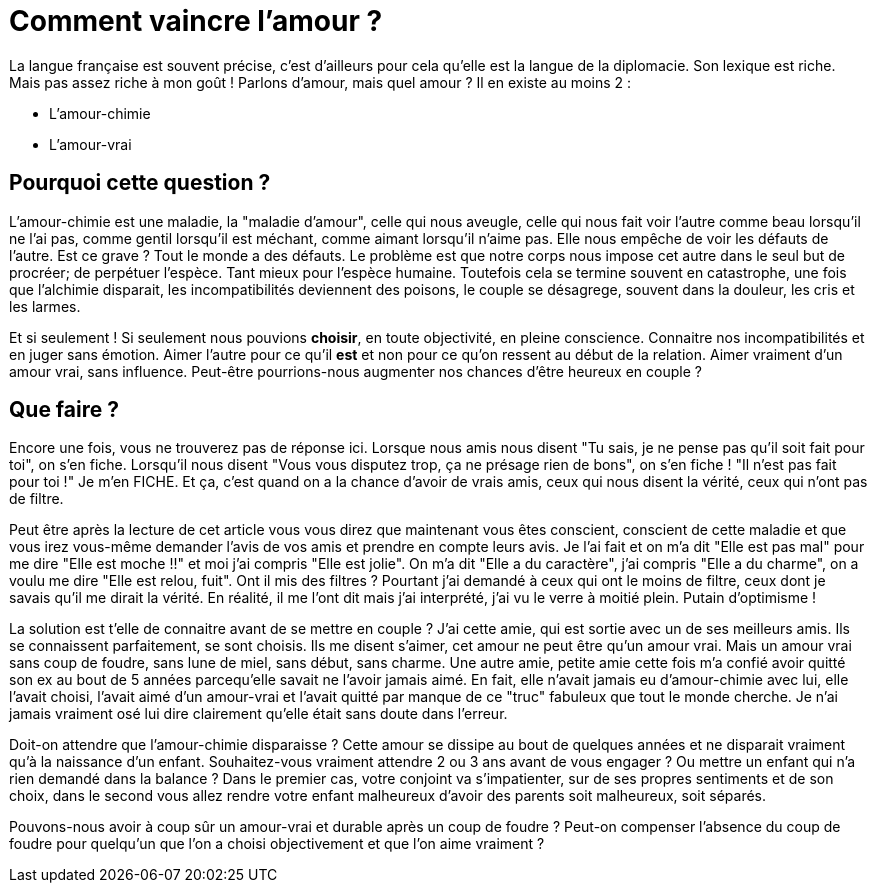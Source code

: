 = Comment vaincre l'amour ?
:hp-tags: Philo, Amour

La langue française est souvent précise, c'est d'ailleurs pour cela qu'elle est la langue de la diplomacie. Son lexique est riche. Mais pas assez riche à mon goût ! Parlons d'amour, mais quel amour ? Il en existe au moins 2 :

- L'amour-chimie
- L'amour-vrai


== Pourquoi cette question ?
L'amour-chimie est une maladie, la "maladie d'amour", celle qui nous aveugle, celle qui nous fait voir l'autre comme beau lorsqu'il ne l'ai pas, comme gentil lorsqu'il est méchant, comme aimant lorsqu'il n'aime pas. Elle nous empêche de voir les défauts de l'autre. Est ce grave ? Tout le monde a des défauts. Le problème est que notre corps nous impose cet autre dans le seul but de procréer; de perpétuer l'espèce. Tant mieux pour l'espèce humaine. Toutefois cela se termine souvent en catastrophe, une fois que l'alchimie disparait, les incompatibilités deviennent des poisons, le couple se désagrege, souvent dans la douleur, les cris et les larmes. 

Et si seulement ! Si seulement nous pouvions *choisir*, en toute objectivité, en pleine conscience. Connaitre nos incompatibilités et en juger sans émotion. Aimer l'autre pour ce qu'il *est* et non pour ce qu'on ressent au début de la relation. Aimer vraiment d'un amour vrai, sans influence. Peut-être pourrions-nous augmenter nos chances d'être heureux en couple ?


== Que faire ?
Encore une fois, vous ne trouverez pas de réponse ici. Lorsque nous amis nous disent "Tu sais, je ne pense pas qu'il soit fait pour toi", on s'en fiche. Lorsqu'il nous disent "Vous vous disputez trop, ça ne présage rien de bons", on s'en fiche ! "Il n'est pas fait pour toi !" Je m'en FICHE. Et ça, c'est quand on a la chance d'avoir de vrais amis, ceux qui nous disent la vérité, ceux qui n'ont pas de filtre.

Peut être après la lecture de cet article vous vous direz que maintenant vous êtes conscient, conscient de cette maladie et que vous irez vous-même demander l'avis de vos amis et prendre en compte leurs avis. Je l'ai fait et on m'a dit "Elle est pas mal" pour me dire "Elle est moche !!" et moi j'ai compris "Elle est jolie". On m'a dit "Elle a du caractère", j'ai compris "Elle a du charme", on a voulu me dire "Elle est relou, fuit". Ont il mis des filtres ? Pourtant j'ai demandé à ceux qui ont le moins de filtre, ceux dont je savais qu'il me dirait la vérité. En réalité, il me l'ont dit mais j'ai interprété, j'ai vu le verre à moitié plein. Putain d'optimisme !

La solution est t'elle de connaitre avant de se mettre en couple ? J'ai cette amie, qui est sortie avec un de ses  meilleurs amis. Ils se connaissent parfaitement, se sont choisis. Ils me disent s'aimer, cet amour ne peut être qu'un amour vrai. Mais un amour vrai sans coup de foudre, sans lune de miel, sans début, sans charme. Une autre amie, petite amie cette fois m'a confié avoir quitté son ex au bout de 5 années parcequ'elle savait ne l'avoir jamais aimé. En fait, elle n'avait jamais eu d'amour-chimie avec lui, elle l'avait choisi, l'avait aimé d'un amour-vrai et l'avait quitté par manque de ce "truc" fabuleux que tout le monde cherche. Je n'ai jamais vraiment osé lui dire clairement qu'elle était sans doute dans l'erreur. 

Doit-on attendre que l'amour-chimie disparaisse ? Cette amour se dissipe au bout de quelques années et ne disparait vraiment qu'à la naissance d'un enfant. Souhaitez-vous vraiment attendre 2 ou 3 ans avant de vous engager ? Ou mettre un enfant qui n'a rien demandé dans la balance ? Dans le premier cas, votre conjoint va s'impatienter, sur de ses propres sentiments et de son choix, dans le second vous allez rendre votre enfant malheureux d'avoir des parents soit malheureux, soit séparés.

Pouvons-nous avoir à coup sûr un amour-vrai et durable après un coup de foudre ? Peut-on compenser l'absence du coup de foudre pour quelqu'un que l'on a choisi objectivement et que l'on aime vraiment ?

